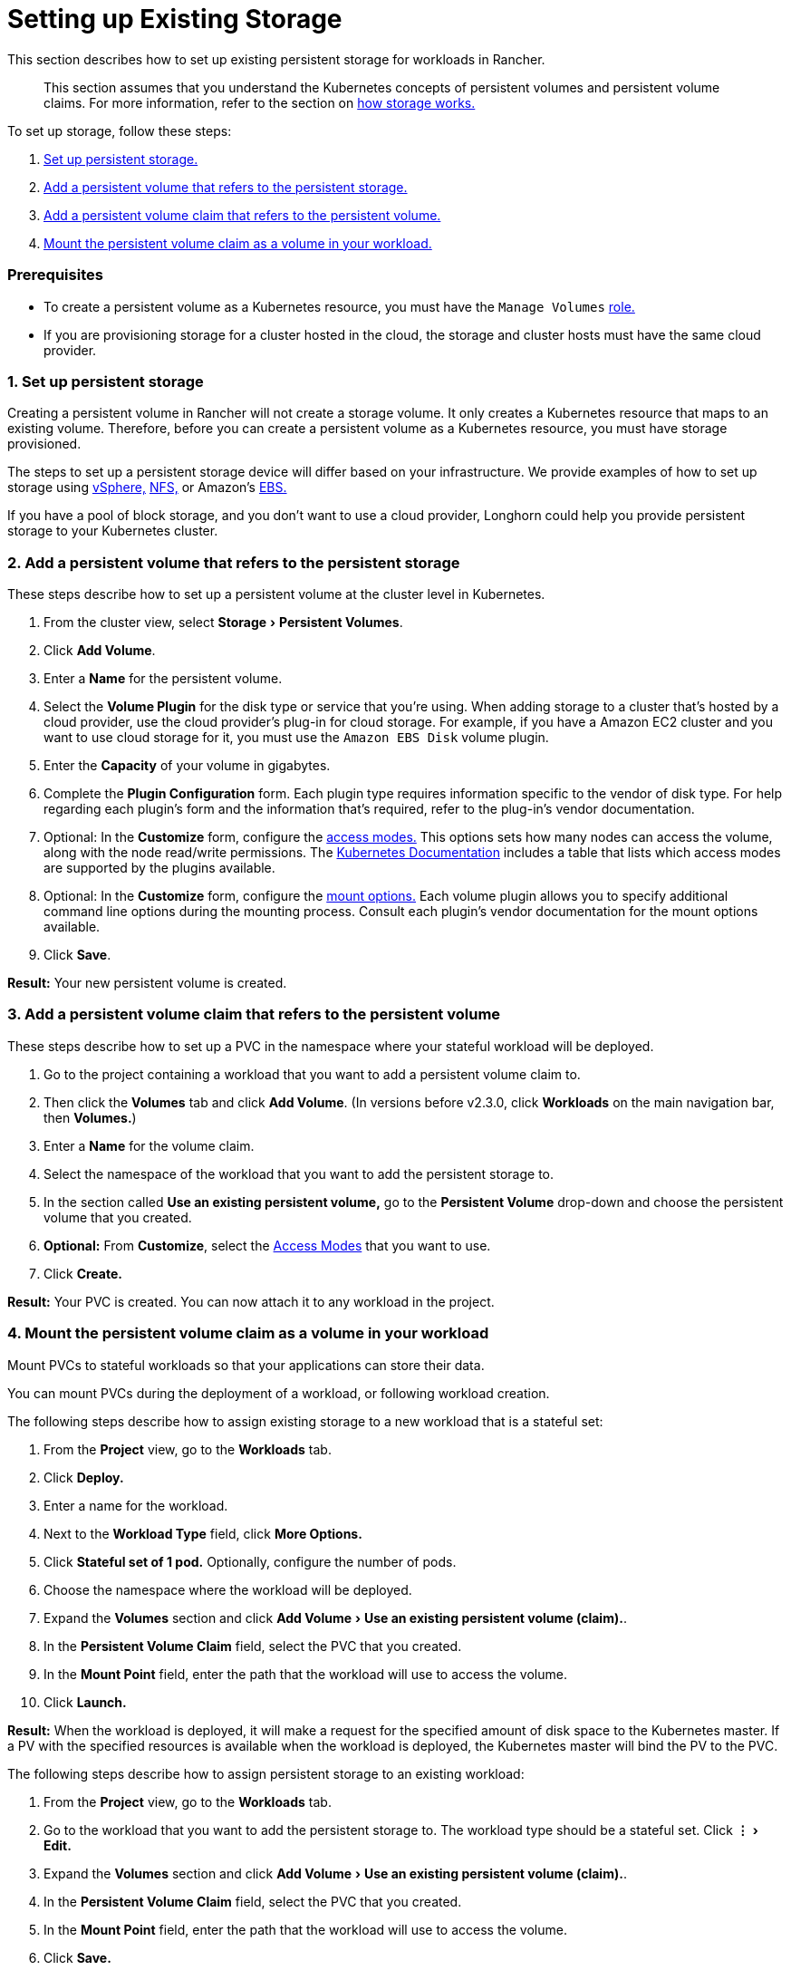 = Setting up Existing Storage
:experimental:

This section describes how to set up existing persistent storage for workloads in Rancher.

____
This section assumes that you understand the Kubernetes concepts of persistent volumes and persistent volume claims. For more information, refer to the section on xref:about-persistent-storage.adoc[how storage works.]
____

To set up storage, follow these steps:

. <<1-set-up-persistent-storage,Set up persistent storage.>>
. <<2-add-a-persistent-volume-that-refers-to-the-persistent-storage,Add a persistent volume that refers to the persistent storage.>>
. <<3-add-a-persistent-volume-claim-that-refers-to-the-persistent-volume,Add a persistent volume claim that refers to the persistent volume.>>
. <<4-mount-the-persistent-volume-claim-as-a-volume-in-your-workload,Mount the persistent volume claim as a volume in your workload.>>

=== Prerequisites

* To create a persistent volume as a Kubernetes resource, you must have the `Manage Volumes` link:../../../authentication-permissions-and-global-configuration/manage-role-based-access-control-rbac/cluster-and-project-roles.adoc#project-role-reference[role.]
* If you are provisioning storage for a cluster hosted in the cloud, the storage and cluster hosts must have the same cloud provider.

=== 1. Set up persistent storage

Creating a persistent volume in Rancher will not create a storage volume. It only creates a Kubernetes resource that maps to an existing volume. Therefore, before you can create a persistent volume as a Kubernetes resource, you must have storage provisioned.

The steps to set up a persistent storage device will differ based on your infrastructure. We provide examples of how to set up storage using xref:../provisioning-storage-examples/vsphere-storage.adoc[vSphere,] xref:../provisioning-storage-examples/nfs-storage.adoc[NFS,] or Amazon's xref:../provisioning-storage-examples/persistent-storage-in-amazon-ebs.adoc[EBS.]

If you have a pool of block storage, and you don't want to use a cloud provider, Longhorn could help you provide persistent storage to your Kubernetes cluster.

=== 2. Add a persistent volume that refers to the persistent storage

These steps describe how to set up a persistent volume at the cluster level in Kubernetes.

. From the cluster view, select menu:Storage[Persistent Volumes].
. Click *Add Volume*.
. Enter a *Name* for the persistent volume.
. Select the *Volume Plugin* for the disk type or service that you're using. When adding storage to a cluster that's hosted by a cloud provider, use the cloud provider's plug-in for cloud storage. For example, if you have a Amazon EC2 cluster and you want to use cloud storage for it, you must use the `Amazon EBS Disk` volume plugin.
. Enter the *Capacity* of your volume in gigabytes.
. Complete the *Plugin Configuration* form. Each plugin type requires information specific to the vendor of disk type. For help regarding each plugin's form and the information that's required, refer to the plug-in's vendor documentation.
. Optional: In the *Customize* form, configure the https://kubernetes.io/docs/concepts/storage/persistent-volumes/#access-modes[access modes.] This options sets how many nodes can access the volume, along with the node read/write permissions. The https://kubernetes.io/docs/concepts/storage/persistent-volumes/#access-modes[Kubernetes Documentation] includes a table that lists which access modes are supported by the plugins available.
. Optional: In the *Customize* form, configure the https://kubernetes.io/docs/concepts/storage/persistent-volumes/#mount-options[mount options.] Each volume plugin allows you to specify additional command line options during the mounting process. Consult each plugin's vendor documentation for the mount options available.
. Click *Save*.

*Result:* Your new persistent volume is created.

=== 3. Add a persistent volume claim that refers to the persistent volume

These steps describe how to set up a PVC in the namespace where your stateful workload will be deployed.

. Go to the project containing a workload that you want to add a persistent volume claim to.
. Then click the *Volumes* tab and click *Add Volume*. (In versions before v2.3.0, click *Workloads* on the main navigation bar, then *Volumes.*)
. Enter a *Name* for the volume claim.
. Select the namespace of the workload that you want to add the persistent storage to.
. In the section called *Use an existing persistent volume,* go to the *Persistent Volume* drop-down and choose the persistent volume that you created.
. *Optional:* From *Customize*, select the https://kubernetes.io/docs/concepts/storage/persistent-volumes/#access-modes[Access Modes] that you want to use.
. Click *Create.*

*Result:* Your PVC is created. You can now attach it to any workload in the project.

=== 4. Mount the persistent volume claim as a volume in your workload

Mount PVCs to stateful workloads so that your applications can store their data.

You can mount PVCs during the deployment of a workload, or following workload creation.

The following steps describe how to assign existing storage to a new workload that is a stateful set:

. From the *Project* view, go to the *Workloads* tab.
. Click *Deploy.*
. Enter a name for the workload.
. Next to the *Workload Type* field, click *More Options.*
. Click *Stateful set of 1 pod.* Optionally, configure the number of pods.
. Choose the namespace where the workload will be deployed.
. Expand the *Volumes* section and click menu:Add Volume[Use an existing persistent volume (claim).].
. In the *Persistent Volume Claim* field, select the PVC that you created.
. In the *Mount Point* field, enter the path that the workload will use to access the volume.
. Click *Launch.*

*Result:* When the workload is deployed, it will make a request for the specified amount of disk space to the Kubernetes master. If a PV with the specified resources is available when the workload is deployed, the Kubernetes master will bind the PV to the PVC.

The following steps describe how to assign persistent storage to an existing workload:

. From the *Project* view, go to the *Workloads* tab.
. Go to the workload that you want to add the persistent storage to. The workload type should be a stateful set. Click menu:&#8942;[Edit.]
. Expand the *Volumes* section and click menu:Add Volume[Use an existing persistent volume (claim).].
. In the *Persistent Volume Claim* field, select the PVC that you created.
. In the *Mount Point* field, enter the path that the workload will use to access the volume.
. Click *Save.*

*Result:* The workload will make a request for the specified amount of disk space to the Kubernetes master. If a PV with the specified resources is available when the workload is deployed, the Kubernetes master will bind the PV to the PVC.
